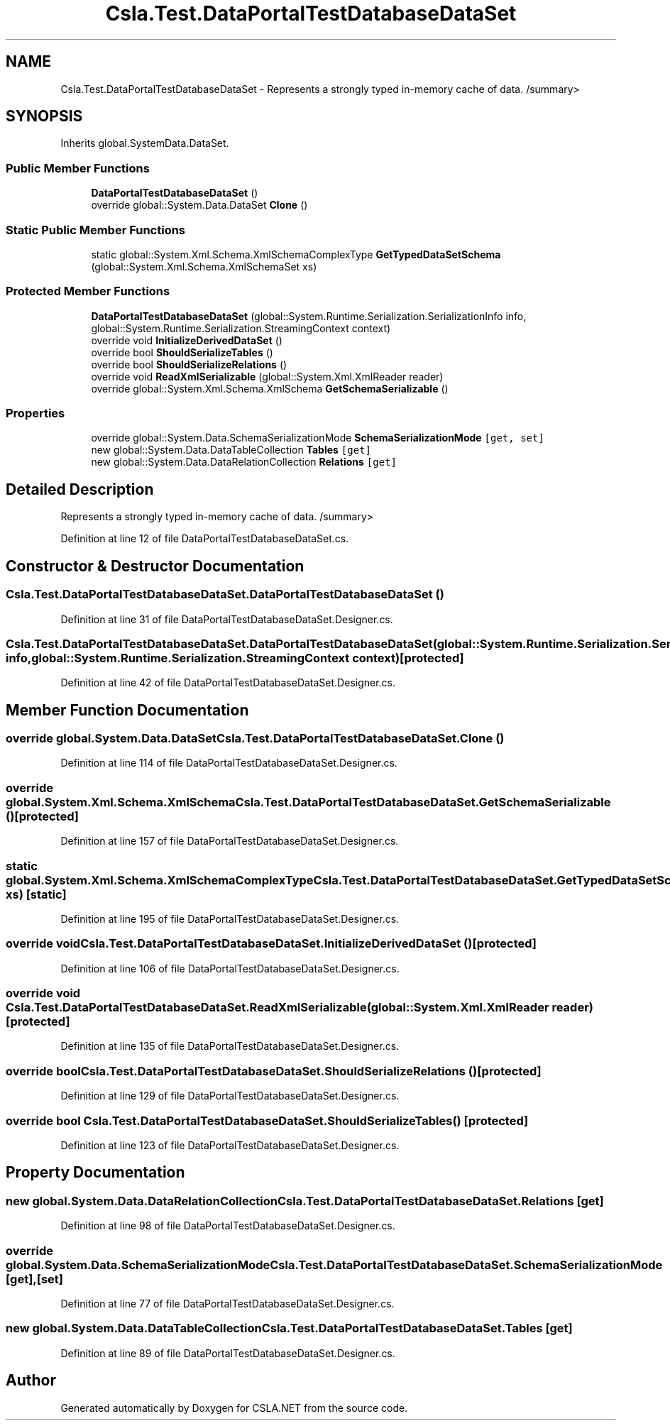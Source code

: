 .TH "Csla.Test.DataPortalTestDatabaseDataSet" 3 "Wed Jul 21 2021" "Version 5.4.2" "CSLA.NET" \" -*- nroff -*-
.ad l
.nh
.SH NAME
Csla.Test.DataPortalTestDatabaseDataSet \- Represents a strongly typed in-memory cache of data\&. /summary>  

.SH SYNOPSIS
.br
.PP
.PP
Inherits global\&.SystemData\&.DataSet\&.
.SS "Public Member Functions"

.in +1c
.ti -1c
.RI "\fBDataPortalTestDatabaseDataSet\fP ()"
.br
.ti -1c
.RI "override global::System\&.Data\&.DataSet \fBClone\fP ()"
.br
.in -1c
.SS "Static Public Member Functions"

.in +1c
.ti -1c
.RI "static global::System\&.Xml\&.Schema\&.XmlSchemaComplexType \fBGetTypedDataSetSchema\fP (global::System\&.Xml\&.Schema\&.XmlSchemaSet xs)"
.br
.in -1c
.SS "Protected Member Functions"

.in +1c
.ti -1c
.RI "\fBDataPortalTestDatabaseDataSet\fP (global::System\&.Runtime\&.Serialization\&.SerializationInfo info, global::System\&.Runtime\&.Serialization\&.StreamingContext context)"
.br
.ti -1c
.RI "override void \fBInitializeDerivedDataSet\fP ()"
.br
.ti -1c
.RI "override bool \fBShouldSerializeTables\fP ()"
.br
.ti -1c
.RI "override bool \fBShouldSerializeRelations\fP ()"
.br
.ti -1c
.RI "override void \fBReadXmlSerializable\fP (global::System\&.Xml\&.XmlReader reader)"
.br
.ti -1c
.RI "override global::System\&.Xml\&.Schema\&.XmlSchema \fBGetSchemaSerializable\fP ()"
.br
.in -1c
.SS "Properties"

.in +1c
.ti -1c
.RI "override global::System\&.Data\&.SchemaSerializationMode \fBSchemaSerializationMode\fP\fC [get, set]\fP"
.br
.ti -1c
.RI "new global::System\&.Data\&.DataTableCollection \fBTables\fP\fC [get]\fP"
.br
.ti -1c
.RI "new global::System\&.Data\&.DataRelationCollection \fBRelations\fP\fC [get]\fP"
.br
.in -1c
.SH "Detailed Description"
.PP 
Represents a strongly typed in-memory cache of data\&. /summary> 
.PP
Definition at line 12 of file DataPortalTestDatabaseDataSet\&.cs\&.
.SH "Constructor & Destructor Documentation"
.PP 
.SS "Csla\&.Test\&.DataPortalTestDatabaseDataSet\&.DataPortalTestDatabaseDataSet ()"

.PP
Definition at line 31 of file DataPortalTestDatabaseDataSet\&.Designer\&.cs\&.
.SS "Csla\&.Test\&.DataPortalTestDatabaseDataSet\&.DataPortalTestDatabaseDataSet (global::System\&.Runtime\&.Serialization\&.SerializationInfo info, global::System\&.Runtime\&.Serialization\&.StreamingContext context)\fC [protected]\fP"

.PP
Definition at line 42 of file DataPortalTestDatabaseDataSet\&.Designer\&.cs\&.
.SH "Member Function Documentation"
.PP 
.SS "override global\&.System\&.Data\&.DataSet Csla\&.Test\&.DataPortalTestDatabaseDataSet\&.Clone ()"

.PP
Definition at line 114 of file DataPortalTestDatabaseDataSet\&.Designer\&.cs\&.
.SS "override global\&.System\&.Xml\&.Schema\&.XmlSchema Csla\&.Test\&.DataPortalTestDatabaseDataSet\&.GetSchemaSerializable ()\fC [protected]\fP"

.PP
Definition at line 157 of file DataPortalTestDatabaseDataSet\&.Designer\&.cs\&.
.SS "static global\&.System\&.Xml\&.Schema\&.XmlSchemaComplexType Csla\&.Test\&.DataPortalTestDatabaseDataSet\&.GetTypedDataSetSchema (global::System\&.Xml\&.Schema\&.XmlSchemaSet xs)\fC [static]\fP"

.PP
Definition at line 195 of file DataPortalTestDatabaseDataSet\&.Designer\&.cs\&.
.SS "override void Csla\&.Test\&.DataPortalTestDatabaseDataSet\&.InitializeDerivedDataSet ()\fC [protected]\fP"

.PP
Definition at line 106 of file DataPortalTestDatabaseDataSet\&.Designer\&.cs\&.
.SS "override void Csla\&.Test\&.DataPortalTestDatabaseDataSet\&.ReadXmlSerializable (global::System\&.Xml\&.XmlReader reader)\fC [protected]\fP"

.PP
Definition at line 135 of file DataPortalTestDatabaseDataSet\&.Designer\&.cs\&.
.SS "override bool Csla\&.Test\&.DataPortalTestDatabaseDataSet\&.ShouldSerializeRelations ()\fC [protected]\fP"

.PP
Definition at line 129 of file DataPortalTestDatabaseDataSet\&.Designer\&.cs\&.
.SS "override bool Csla\&.Test\&.DataPortalTestDatabaseDataSet\&.ShouldSerializeTables ()\fC [protected]\fP"

.PP
Definition at line 123 of file DataPortalTestDatabaseDataSet\&.Designer\&.cs\&.
.SH "Property Documentation"
.PP 
.SS "new global\&.System\&.Data\&.DataRelationCollection Csla\&.Test\&.DataPortalTestDatabaseDataSet\&.Relations\fC [get]\fP"

.PP
Definition at line 98 of file DataPortalTestDatabaseDataSet\&.Designer\&.cs\&.
.SS "override global\&.System\&.Data\&.SchemaSerializationMode Csla\&.Test\&.DataPortalTestDatabaseDataSet\&.SchemaSerializationMode\fC [get]\fP, \fC [set]\fP"

.PP
Definition at line 77 of file DataPortalTestDatabaseDataSet\&.Designer\&.cs\&.
.SS "new global\&.System\&.Data\&.DataTableCollection Csla\&.Test\&.DataPortalTestDatabaseDataSet\&.Tables\fC [get]\fP"

.PP
Definition at line 89 of file DataPortalTestDatabaseDataSet\&.Designer\&.cs\&.

.SH "Author"
.PP 
Generated automatically by Doxygen for CSLA\&.NET from the source code\&.
